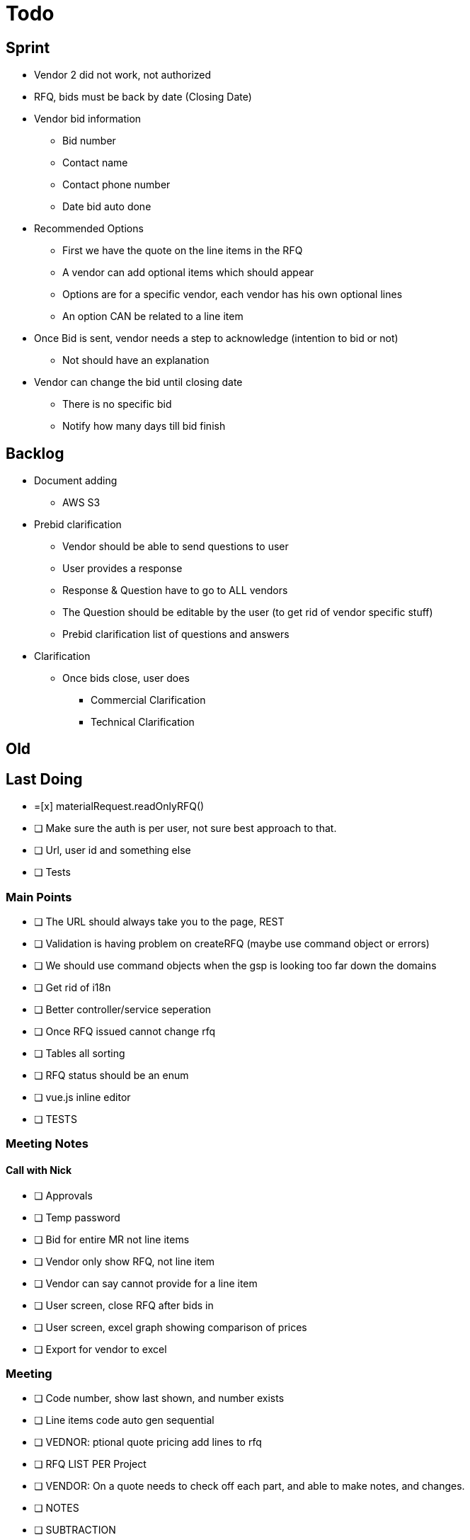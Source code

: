 = Todo

== Sprint
* Vendor 2 did not work, not authorized

* RFQ, bids must be back by date (Closing Date)

* Vendor bid information
** Bid number
** Contact name
** Contact phone number
** Date bid auto done

* Recommended Options
** First we have the quote on the line items in the RFQ
** A vendor can add optional items which should appear
** Options are for a specific vendor, each vendor has his own optional lines
** An option CAN be related to a line item

* Once Bid is sent, vendor needs a step to acknowledge (intention to bid or not)
** Not should have an explanation

* Vendor can change the bid until closing date
** There is no specific bid
** Notify how many days till bid finish

== Backlog
* Document adding
** AWS S3

* Prebid clarification
** Vendor should be able to send questions to user
** User provides a response
** Response & Question have to go to ALL vendors
** The Question should be editable by the user (to get rid of vendor specific stuff)
** Prebid clarification list of questions and answers

* Clarification
** Once bids close, user does
*** Commercial Clarification
*** Technical Clarification


== Old
== Last Doing
- =[x] materialRequest.readOnlyRFQ()
- [ ] Make sure the auth is per user, not sure best approach to that.
- [ ] Url, user id and something else
- [ ] Tests

=== Main Points
- [ ] The URL should always take you to the page, REST
- [ ] Validation is having problem on createRFQ (maybe use command object or errors)
- [ ] We should use command objects when the gsp is looking too far down the domains
- [ ] Get rid of i18n
- [ ] Better controller/service seperation
- [ ] Once RFQ issued cannot change rfq
- [ ] Tables all sorting
- [ ] RFQ status should be an enum
- [ ] vue.js inline editor
- [ ] TESTS

=== Meeting Notes
==== Call with Nick
- [ ] Approvals
- [ ] Temp password
- [ ] Bid for entire MR not line items
- [ ] Vendor only show RFQ, not line item
- [ ] Vendor can say cannot provide for a line item
- [ ] User screen, close RFQ after bids in
- [ ] User screen, excel graph showing comparison of prices
- [ ] Export for vendor to excel

=== Meeting
- [ ] Code number, show last shown, and number exists
- [ ] Line items code auto gen sequential
- [ ] VEDNOR: ptional quote pricing add lines to rfq
- [ ] RFQ LIST PER Project
- [ ] VENDOR: On a quote needs to check off each part, and able to make notes, and changes.
- [ ] NOTES
- [ ] SUBTRACTION
- [ ] Make sure bids are as level as possible
- [ ] Quote: Able to NOT procived a line item and provide alternative
